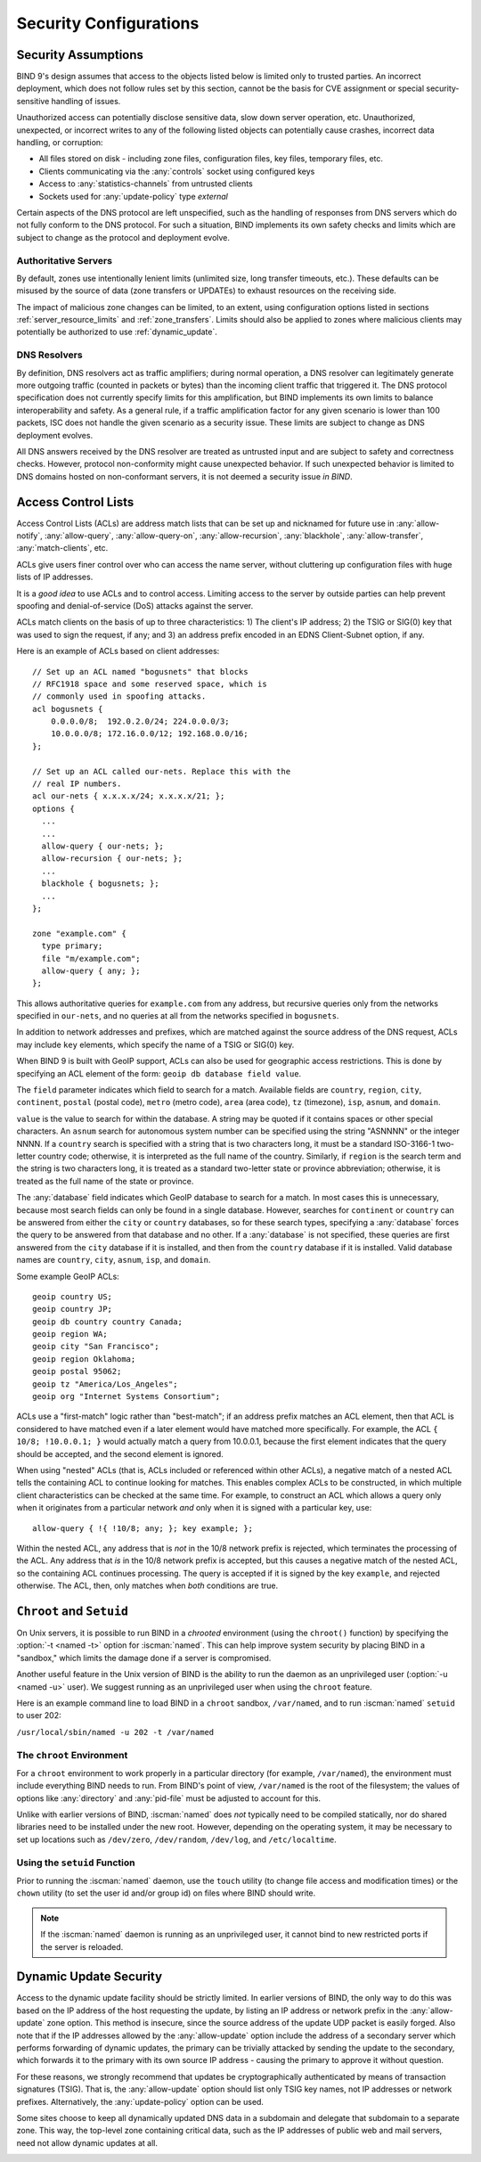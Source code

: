 .. Copyright (C) Internet Systems Consortium, Inc. ("ISC")
..
.. SPDX-License-Identifier: MPL-2.0
..
.. This Source Code Form is subject to the terms of the Mozilla Public
.. License, v. 2.0.  If a copy of the MPL was not distributed with this
.. file, you can obtain one at https://mozilla.org/MPL/2.0/.
..
.. See the COPYRIGHT file distributed with this work for additional
.. information regarding copyright ownership.

.. _security:

Security Configurations
=======================

Security Assumptions
--------------------
BIND 9's design assumes that access to the objects listed below is limited only to
trusted parties. An incorrect deployment, which does not follow rules set by this
section, cannot be the basis for CVE assignment or special security-sensitive
handling of issues.

Unauthorized access can potentially disclose sensitive data, slow down server
operation, etc. Unauthorized, unexpected, or incorrect writes to any of the following listed objects
can potentially cause crashes, incorrect data handling, or corruption:

- All files stored on disk - including zone files, configuration files, key
  files, temporary files, etc.
- Clients communicating via the :any:`controls` socket using configured keys
- Access to :any:`statistics-channels` from untrusted clients
- Sockets used for :any:`update-policy` type `external`

Certain aspects of the DNS protocol are left unspecified, such as the handling of
responses from DNS servers which do not fully conform to the DNS protocol. For
such a situation, BIND implements its own safety checks and limits which are
subject to change as the protocol and deployment evolve.

Authoritative Servers
~~~~~~~~~~~~~~~~~~~~~
By default, zones use intentionally lenient limits (unlimited size, long
transfer timeouts, etc.). These defaults can be misused by the source of data
(zone transfers or UPDATEs) to exhaust resources on the receiving side.

The impact of malicious zone changes can be limited, to an extent, using
configuration options listed in sections :ref:`server_resource_limits` and
:ref:`zone_transfers`. Limits should also be applied to zones where malicious clients may potentially be authorized to use :ref:`dynamic_update`.

DNS Resolvers
~~~~~~~~~~~~~
By definition, DNS resolvers act as traffic amplifiers;
during normal operation, a DNS resolver can legitimately generate more outgoing
traffic (counted in packets or bytes) than the incoming client traffic that
triggered it. The DNS protocol specification does not currently specify limits
for this amplification, but BIND implements its own limits to balance
interoperability and safety. As a general rule, if a traffic amplification factor
for any given scenario is lower than 100 packets, ISC does not handle the given
scenario as a security issue. These limits are subject to change as DNS
deployment evolves.

All DNS answers received by the DNS resolver are treated as untrusted input and are
subject to safety and correctness checks. However, protocol non-conformity
might cause unexpected behavior. If such unexpected behavior is limited to DNS
domains hosted on non-conformant servers, it is not deemed a security issue *in
BIND*.

.. _file_permissions:

.. _access_Control_Lists:

Access Control Lists
--------------------

Access Control Lists (ACLs) are address match lists that can be set up
and nicknamed for future use in :any:`allow-notify`, :any:`allow-query`,
:any:`allow-query-on`, :any:`allow-recursion`, :any:`blackhole`,
:any:`allow-transfer`, :any:`match-clients`, etc.

ACLs give users finer control over who can access the
name server, without cluttering up configuration files with huge lists of
IP addresses.

It is a *good idea* to use ACLs and to control access.
Limiting access to the server by outside parties can help prevent
spoofing and denial-of-service (DoS) attacks against the server.

ACLs match clients on the basis of up to three characteristics: 1) The
client's IP address; 2) the TSIG or SIG(0) key that was used to sign the
request, if any; and 3) an address prefix encoded in an EDNS
Client-Subnet option, if any.

Here is an example of ACLs based on client addresses:

::

   // Set up an ACL named "bogusnets" that blocks
   // RFC1918 space and some reserved space, which is
   // commonly used in spoofing attacks.
   acl bogusnets {
       0.0.0.0/8;  192.0.2.0/24; 224.0.0.0/3;
       10.0.0.0/8; 172.16.0.0/12; 192.168.0.0/16;
   };

   // Set up an ACL called our-nets. Replace this with the
   // real IP numbers.
   acl our-nets { x.x.x.x/24; x.x.x.x/21; };
   options {
     ...
     ...
     allow-query { our-nets; };
     allow-recursion { our-nets; };
     ...
     blackhole { bogusnets; };
     ...
   };

   zone "example.com" {
     type primary;
     file "m/example.com";
     allow-query { any; };
   };

This allows authoritative queries for ``example.com`` from any address,
but recursive queries only from the networks specified in ``our-nets``,
and no queries at all from the networks specified in ``bogusnets``.

In addition to network addresses and prefixes, which are matched against
the source address of the DNS request, ACLs may include ``key``
elements, which specify the name of a TSIG or SIG(0) key.

When BIND 9 is built with GeoIP support, ACLs can also be used for
geographic access restrictions. This is done by specifying an ACL
element of the form: ``geoip db database field value``.

The ``field`` parameter indicates which field to search for a match. Available fields
are ``country``, ``region``, ``city``, ``continent``, ``postal`` (postal code),
``metro`` (metro code), ``area`` (area code), ``tz`` (timezone), ``isp``,
``asnum``, and ``domain``.

``value`` is the value to search for within the database. A string may be quoted
if it contains spaces or other special characters. An ``asnum`` search for
autonomous system number can be specified using the string "ASNNNN" or the
integer NNNN. If a ``country`` search is specified with a string that is two characters
long, it must be a standard ISO-3166-1 two-letter country code; otherwise,
it is interpreted as the full name of the country.  Similarly, if
``region`` is the search term and the string is two characters long, it is treated as a
standard two-letter state or province abbreviation; otherwise, it is treated as the
full name of the state or province.

The :any:`database` field indicates which GeoIP database to search for a match. In
most cases this is unnecessary, because most search fields can only be found in
a single database.  However, searches for ``continent`` or ``country`` can be
answered from either the ``city`` or ``country`` databases, so for these search
types, specifying a :any:`database` forces the query to be answered from that
database and no other. If a :any:`database` is not specified, these queries
are first answered from the ``city`` database if it is installed, and then from the ``country``
database if it is installed. Valid database names are ``country``,
``city``, ``asnum``, ``isp``, and ``domain``.

Some example GeoIP ACLs:

::

   geoip country US;
   geoip country JP;
   geoip db country country Canada;
   geoip region WA;
   geoip city "San Francisco";
   geoip region Oklahoma;
   geoip postal 95062;
   geoip tz "America/Los_Angeles";
   geoip org "Internet Systems Consortium";

ACLs use a "first-match" logic rather than "best-match"; if an address
prefix matches an ACL element, then that ACL is considered to have
matched even if a later element would have matched more specifically.
For example, the ACL ``{ 10/8; !10.0.0.1; }`` would actually match a
query from 10.0.0.1, because the first element indicates that the query
should be accepted, and the second element is ignored.

When using "nested" ACLs (that is, ACLs included or referenced within
other ACLs), a negative match of a nested ACL tells the containing ACL to
continue looking for matches. This enables complex ACLs to be
constructed, in which multiple client characteristics can be checked at
the same time. For example, to construct an ACL which allows a query
only when it originates from a particular network *and* only when it is
signed with a particular key, use:

::

   allow-query { !{ !10/8; any; }; key example; };

Within the nested ACL, any address that is *not* in the 10/8 network
prefix is rejected, which terminates the processing of the ACL.
Any address that *is* in the 10/8 network prefix is accepted, but
this causes a negative match of the nested ACL, so the containing ACL
continues processing. The query is accepted if it is signed by
the key ``example``, and rejected otherwise. The ACL, then, only
matches when *both* conditions are true.

.. _chroot_and_setuid:

``Chroot`` and ``Setuid``
-------------------------

On Unix servers, it is possible to run BIND in a *chrooted* environment
(using the ``chroot()`` function) by specifying the :option:`-t <named -t>` option for
:iscman:`named`. This can help improve system security by placing BIND in a
"sandbox," which limits the damage done if a server is compromised.

Another useful feature in the Unix version of BIND is the ability to run
the daemon as an unprivileged user (:option:`-u <named -u>` user). We suggest running
as an unprivileged user when using the ``chroot`` feature.

Here is an example command line to load BIND in a ``chroot`` sandbox,
``/var/named``, and to run :iscman:`named` ``setuid`` to user 202:

``/usr/local/sbin/named -u 202 -t /var/named``

.. _chroot:

The ``chroot`` Environment
~~~~~~~~~~~~~~~~~~~~~~~~~~

For a ``chroot`` environment to work properly in a particular
directory (for example, ``/var/named``), the
environment must include everything BIND needs to run. From BIND's
point of view, ``/var/named`` is the root of the filesystem;
the values of options like :any:`directory` and :any:`pid-file`
must be adjusted to account for this.

Unlike with earlier versions of BIND,
:iscman:`named` does *not* typically need to be compiled statically, nor do shared libraries need to be installed under the new
root. However, depending on the operating system, it may be necessary to set
up locations such as ``/dev/zero``, ``/dev/random``, ``/dev/log``, and
``/etc/localtime``.

.. _setuid:

Using the ``setuid`` Function
~~~~~~~~~~~~~~~~~~~~~~~~~~~~~

Prior to running the :iscman:`named` daemon, use the ``touch`` utility (to
change file access and modification times) or the ``chown`` utility (to
set the user id and/or group id) on files where BIND should
write.

.. note::

   If the :iscman:`named` daemon is running as an unprivileged user, it
   cannot bind to new restricted ports if the server is
   reloaded.

.. _dynamic_update_security:

Dynamic Update Security
-----------------------

Access to the dynamic update facility should be strictly limited. In
earlier versions of BIND, the only way to do this was based on the IP
address of the host requesting the update, by listing an IP address or
network prefix in the :any:`allow-update` zone option. This method is
insecure, since the source address of the update UDP packet is easily
forged. Also note that if the IP addresses allowed by the
:any:`allow-update` option include the address of a secondary server which
performs forwarding of dynamic updates, the primary can be trivially
attacked by sending the update to the secondary, which forwards it to
the primary with its own source IP address - causing the primary to approve
it without question.

For these reasons, we strongly recommend that updates be
cryptographically authenticated by means of transaction signatures
(TSIG). That is, the :any:`allow-update` option should list only TSIG key
names, not IP addresses or network prefixes. Alternatively, the
:any:`update-policy` option can be used.

Some sites choose to keep all dynamically updated DNS data in a
subdomain and delegate that subdomain to a separate zone. This way, the
top-level zone containing critical data, such as the IP addresses of
public web and mail servers, need not allow dynamic updates at all.

.. _sec_file_transfer:

.. _dns_over_tls:
